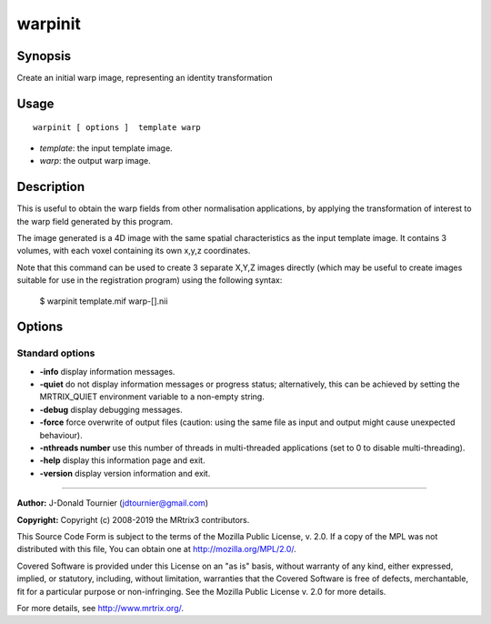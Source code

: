 .. _warpinit:

warpinit
===================

Synopsis
--------

Create an initial warp image, representing an identity transformation

Usage
--------

::

    warpinit [ options ]  template warp

-  *template*: the input template image.
-  *warp*: the output warp image.

Description
-----------

This is useful to obtain the warp fields from other normalisation applications, by applying the transformation of interest to the warp field generated by this program.

The image generated is a 4D image with the same spatial characteristics as the input template image. It contains 3 volumes, with each voxel containing its own x,y,z coordinates.

Note that this command can be used to create 3 separate X,Y,Z images directly (which may be useful to create images suitable for use in the registration program) using the following syntax:

  $ warpinit template.mif warp-[].nii

Options
-------

Standard options
^^^^^^^^^^^^^^^^

-  **-info** display information messages.

-  **-quiet** do not display information messages or progress status; alternatively, this can be achieved by setting the MRTRIX_QUIET environment variable to a non-empty string.

-  **-debug** display debugging messages.

-  **-force** force overwrite of output files (caution: using the same file as input and output might cause unexpected behaviour).

-  **-nthreads number** use this number of threads in multi-threaded applications (set to 0 to disable multi-threading).

-  **-help** display this information page and exit.

-  **-version** display version information and exit.

--------------



**Author:** J-Donald Tournier (jdtournier@gmail.com)

**Copyright:** Copyright (c) 2008-2019 the MRtrix3 contributors.

This Source Code Form is subject to the terms of the Mozilla Public
License, v. 2.0. If a copy of the MPL was not distributed with this
file, You can obtain one at http://mozilla.org/MPL/2.0/.

Covered Software is provided under this License on an "as is"
basis, without warranty of any kind, either expressed, implied, or
statutory, including, without limitation, warranties that the
Covered Software is free of defects, merchantable, fit for a
particular purpose or non-infringing.
See the Mozilla Public License v. 2.0 for more details.

For more details, see http://www.mrtrix.org/.


